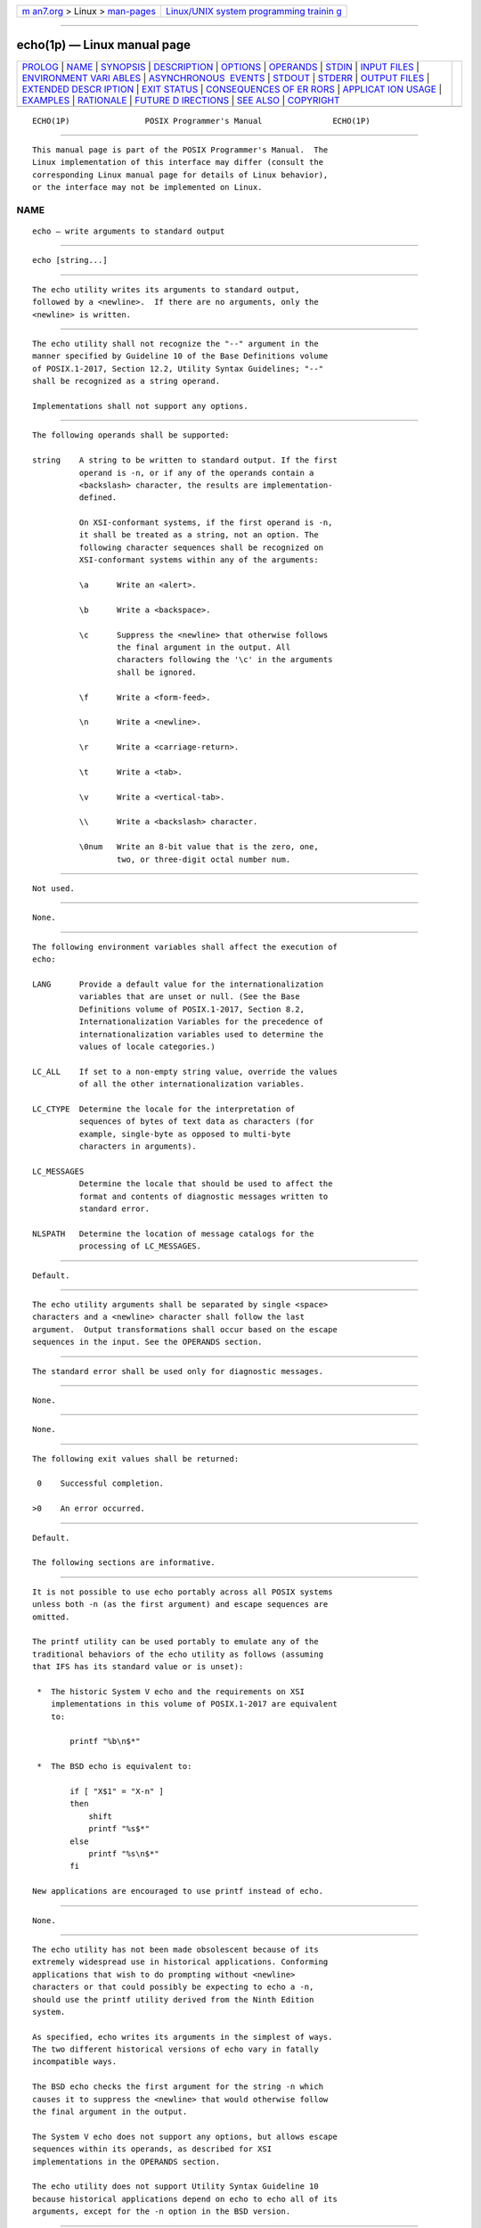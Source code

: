 .. container:: page-top

.. container:: nav-bar

   +----------------------------------+----------------------------------+
   | `m                               | `Linux/UNIX system programming   |
   | an7.org <../../../index.html>`__ | trainin                          |
   | > Linux >                        | g <http://man7.org/training/>`__ |
   | `man-pages <../index.html>`__    |                                  |
   +----------------------------------+----------------------------------+

--------------

echo(1p) — Linux manual page
============================

+-----------------------------------+-----------------------------------+
| `PROLOG <#PROLOG>`__ \|           |                                   |
| `NAME <#NAME>`__ \|               |                                   |
| `SYNOPSIS <#SYNOPSIS>`__ \|       |                                   |
| `DESCRIPTION <#DESCRIPTION>`__ \| |                                   |
| `OPTIONS <#OPTIONS>`__ \|         |                                   |
| `OPERANDS <#OPERANDS>`__ \|       |                                   |
| `STDIN <#STDIN>`__ \|             |                                   |
| `INPUT FILES <#INPUT_FILES>`__ \| |                                   |
| `ENVIRONMENT VARI                 |                                   |
| ABLES <#ENVIRONMENT_VARIABLES>`__ |                                   |
| \|                                |                                   |
| `ASYNCHRONOUS                     |                                   |
|  EVENTS <#ASYNCHRONOUS_EVENTS>`__ |                                   |
| \| `STDOUT <#STDOUT>`__ \|        |                                   |
| `STDERR <#STDERR>`__ \|           |                                   |
| `OUTPUT FILES <#OUTPUT_FILES>`__  |                                   |
| \|                                |                                   |
| `EXTENDED DESCR                   |                                   |
| IPTION <#EXTENDED_DESCRIPTION>`__ |                                   |
| \| `EXIT STATUS <#EXIT_STATUS>`__ |                                   |
| \|                                |                                   |
| `CONSEQUENCES OF ER               |                                   |
| RORS <#CONSEQUENCES_OF_ERRORS>`__ |                                   |
| \|                                |                                   |
| `APPLICAT                         |                                   |
| ION USAGE <#APPLICATION_USAGE>`__ |                                   |
| \| `EXAMPLES <#EXAMPLES>`__ \|    |                                   |
| `RATIONALE <#RATIONALE>`__ \|     |                                   |
| `FUTURE D                         |                                   |
| IRECTIONS <#FUTURE_DIRECTIONS>`__ |                                   |
| \| `SEE ALSO <#SEE_ALSO>`__ \|    |                                   |
| `COPYRIGHT <#COPYRIGHT>`__        |                                   |
+-----------------------------------+-----------------------------------+
| .. container:: man-search-box     |                                   |
+-----------------------------------+-----------------------------------+

::

   ECHO(1P)                POSIX Programmer's Manual               ECHO(1P)


-----------------------------------------------------

::

          This manual page is part of the POSIX Programmer's Manual.  The
          Linux implementation of this interface may differ (consult the
          corresponding Linux manual page for details of Linux behavior),
          or the interface may not be implemented on Linux.

NAME
-------------------------------------------------

::

          echo — write arguments to standard output


---------------------------------------------------------

::

          echo [string...]


---------------------------------------------------------------

::

          The echo utility writes its arguments to standard output,
          followed by a <newline>.  If there are no arguments, only the
          <newline> is written.


-------------------------------------------------------

::

          The echo utility shall not recognize the "--" argument in the
          manner specified by Guideline 10 of the Base Definitions volume
          of POSIX.1‐2017, Section 12.2, Utility Syntax Guidelines; "--"
          shall be recognized as a string operand.

          Implementations shall not support any options.


---------------------------------------------------------

::

          The following operands shall be supported:

          string    A string to be written to standard output. If the first
                    operand is -n, or if any of the operands contain a
                    <backslash> character, the results are implementation-
                    defined.

                    On XSI-conformant systems, if the first operand is -n,
                    it shall be treated as a string, not an option. The
                    following character sequences shall be recognized on
                    XSI-conformant systems within any of the arguments:

                    \a      Write an <alert>.

                    \b      Write a <backspace>.

                    \c      Suppress the <newline> that otherwise follows
                            the final argument in the output. All
                            characters following the '\c' in the arguments
                            shall be ignored.

                    \f      Write a <form-feed>.

                    \n      Write a <newline>.

                    \r      Write a <carriage-return>.

                    \t      Write a <tab>.

                    \v      Write a <vertical-tab>.

                    \\      Write a <backslash> character.

                    \0num   Write an 8-bit value that is the zero, one,
                            two, or three-digit octal number num.


---------------------------------------------------

::

          Not used.


---------------------------------------------------------------

::

          None.


-----------------------------------------------------------------------------------

::

          The following environment variables shall affect the execution of
          echo:

          LANG      Provide a default value for the internationalization
                    variables that are unset or null. (See the Base
                    Definitions volume of POSIX.1‐2017, Section 8.2,
                    Internationalization Variables for the precedence of
                    internationalization variables used to determine the
                    values of locale categories.)

          LC_ALL    If set to a non-empty string value, override the values
                    of all the other internationalization variables.

          LC_CTYPE  Determine the locale for the interpretation of
                    sequences of bytes of text data as characters (for
                    example, single-byte as opposed to multi-byte
                    characters in arguments).

          LC_MESSAGES
                    Determine the locale that should be used to affect the
                    format and contents of diagnostic messages written to
                    standard error.

          NLSPATH   Determine the location of message catalogs for the
                    processing of LC_MESSAGES.


-------------------------------------------------------------------------------

::

          Default.


-----------------------------------------------------

::

          The echo utility arguments shall be separated by single <space>
          characters and a <newline> character shall follow the last
          argument.  Output transformations shall occur based on the escape
          sequences in the input. See the OPERANDS section.


-----------------------------------------------------

::

          The standard error shall be used only for diagnostic messages.


-----------------------------------------------------------------

::

          None.


---------------------------------------------------------------------------------

::

          None.


---------------------------------------------------------------

::

          The following exit values shall be returned:

           0    Successful completion.

          >0    An error occurred.


-------------------------------------------------------------------------------------

::

          Default.

          The following sections are informative.


---------------------------------------------------------------------------

::

          It is not possible to use echo portably across all POSIX systems
          unless both -n (as the first argument) and escape sequences are
          omitted.

          The printf utility can be used portably to emulate any of the
          traditional behaviors of the echo utility as follows (assuming
          that IFS has its standard value or is unset):

           *  The historic System V echo and the requirements on XSI
              implementations in this volume of POSIX.1‐2017 are equivalent
              to:

                  printf "%b\n$*"

           *  The BSD echo is equivalent to:

                  if [ "X$1" = "X-n" ]
                  then
                      shift
                      printf "%s$*"
                  else
                      printf "%s\n$*"
                  fi

          New applications are encouraged to use printf instead of echo.


---------------------------------------------------------

::

          None.


-----------------------------------------------------------

::

          The echo utility has not been made obsolescent because of its
          extremely widespread use in historical applications. Conforming
          applications that wish to do prompting without <newline>
          characters or that could possibly be expecting to echo a -n,
          should use the printf utility derived from the Ninth Edition
          system.

          As specified, echo writes its arguments in the simplest of ways.
          The two different historical versions of echo vary in fatally
          incompatible ways.

          The BSD echo checks the first argument for the string -n which
          causes it to suppress the <newline> that would otherwise follow
          the final argument in the output.

          The System V echo does not support any options, but allows escape
          sequences within its operands, as described for XSI
          implementations in the OPERANDS section.

          The echo utility does not support Utility Syntax Guideline 10
          because historical applications depend on echo to echo all of its
          arguments, except for the -n option in the BSD version.


---------------------------------------------------------------------------

::

          None.


---------------------------------------------------------

::

          printf(1p)

          The Base Definitions volume of POSIX.1‐2017, Chapter 8,
          Environment Variables, Section 12.2, Utility Syntax Guidelines


-----------------------------------------------------------

::

          Portions of this text are reprinted and reproduced in electronic
          form from IEEE Std 1003.1-2017, Standard for Information
          Technology -- Portable Operating System Interface (POSIX), The
          Open Group Base Specifications Issue 7, 2018 Edition, Copyright
          (C) 2018 by the Institute of Electrical and Electronics
          Engineers, Inc and The Open Group.  In the event of any
          discrepancy between this version and the original IEEE and The
          Open Group Standard, the original IEEE and The Open Group
          Standard is the referee document. The original Standard can be
          obtained online at http://www.opengroup.org/unix/online.html .

          Any typographical or formatting errors that appear in this page
          are most likely to have been introduced during the conversion of
          the source files to man page format. To report such errors, see
          https://www.kernel.org/doc/man-pages/reporting_bugs.html .

   IEEE/The Open Group               2017                          ECHO(1P)

--------------

Pages that refer to this page: `printf(1p) <../man1/printf.1p.html>`__, 
`sh(1p) <../man1/sh.1p.html>`__,  `xargs(1p) <../man1/xargs.1p.html>`__

--------------

--------------

.. container:: footer

   +-----------------------+-----------------------+-----------------------+
   | HTML rendering        |                       | |Cover of TLPI|       |
   | created 2021-08-27 by |                       |                       |
   | `Michael              |                       |                       |
   | Ker                   |                       |                       |
   | risk <https://man7.or |                       |                       |
   | g/mtk/index.html>`__, |                       |                       |
   | author of `The Linux  |                       |                       |
   | Programming           |                       |                       |
   | Interface <https:     |                       |                       |
   | //man7.org/tlpi/>`__, |                       |                       |
   | maintainer of the     |                       |                       |
   | `Linux man-pages      |                       |                       |
   | project <             |                       |                       |
   | https://www.kernel.or |                       |                       |
   | g/doc/man-pages/>`__. |                       |                       |
   |                       |                       |                       |
   | For details of        |                       |                       |
   | in-depth **Linux/UNIX |                       |                       |
   | system programming    |                       |                       |
   | training courses**    |                       |                       |
   | that I teach, look    |                       |                       |
   | `here <https://ma     |                       |                       |
   | n7.org/training/>`__. |                       |                       |
   |                       |                       |                       |
   | Hosting by `jambit    |                       |                       |
   | GmbH                  |                       |                       |
   | <https://www.jambit.c |                       |                       |
   | om/index_en.html>`__. |                       |                       |
   +-----------------------+-----------------------+-----------------------+

--------------

.. container:: statcounter

   |Web Analytics Made Easy - StatCounter|

.. |Cover of TLPI| image:: https://man7.org/tlpi/cover/TLPI-front-cover-vsmall.png
   :target: https://man7.org/tlpi/
.. |Web Analytics Made Easy - StatCounter| image:: https://c.statcounter.com/7422636/0/9b6714ff/1/
   :class: statcounter
   :target: https://statcounter.com/
